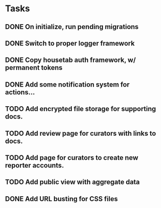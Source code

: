 * Tasks 
** DONE On initialize, run pending migrations
   CLOSED: [2018-03-17 Sat 02:25]
** DONE Switch to proper logger framework
   CLOSED: [2018-03-17 Sat 15:40]
** DONE Copy housetab auth framework, w/ permanent tokens
   CLOSED: [2018-03-17 Sat 16:20]
** DONE Add some notification system for actions...
   CLOSED: [2018-03-17 Sat 16:35]
** TODO Add encrypted file storage for supporting docs.
** TODO Add review page for curators with links to docs.
** TODO Add page for curators to create new reporter accounts.
** TODO Add public view with aggregate data
** DONE Add URL busting for CSS files
   CLOSED: [2018-03-17 Sat 16:55]

